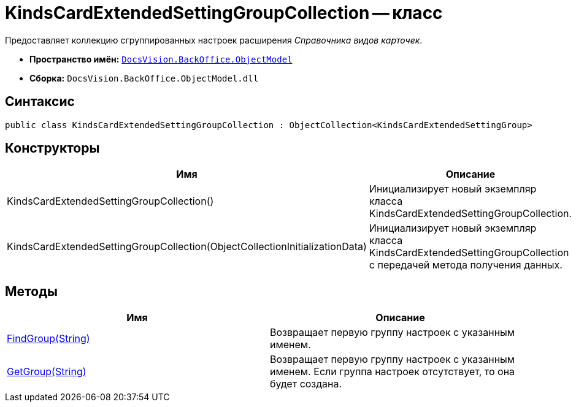 = KindsCardExtendedSettingGroupCollection -- класс

Предоставляет коллекцию сгруппированных настроек расширения _Справочника видов карточек_.

* *Пространство имён:* `xref:api/DocsVision/Platform/ObjectModel/ObjectModel_NS.adoc[DocsVision.BackOffice.ObjectModel]`
* *Сборка:* `DocsVision.BackOffice.ObjectModel.dll`

== Синтаксис

[source,csharp]
----
public class KindsCardExtendedSettingGroupCollection : ObjectCollection<KindsCardExtendedSettingGroup>
----

== Конструкторы

[cols=",",options="header"]
|===
|Имя |Описание
|KindsCardExtendedSettingGroupCollection() |Инициализирует новый экземпляр класса KindsCardExtendedSettingGroupCollection.
|KindsCardExtendedSettingGroupCollection(ObjectCollectionInitializationData) |Инициализирует новый экземпляр класса KindsCardExtendedSettingGroupCollection с передачей метода получения данных.
|===

== Методы

[cols=",",options="header"]
|===
|Имя |Описание
|xref:api/DocsVision/BackOffice/ObjectModel/KindsCardExtendedSettingGroupCollection.FindGroup_MT.adoc[FindGroup(String)] |Возвращает первую группу настроек с указанным именем.
|xref:api/DocsVision/BackOffice/ObjectModel/KindsCardExtendedSettingGroupCollection.GetGroup_MT.adoc[GetGroup(String)] |Возвращает первую группу настроек с указанным именем. Если группа настроек отсутствует, то она будет создана.
|===
